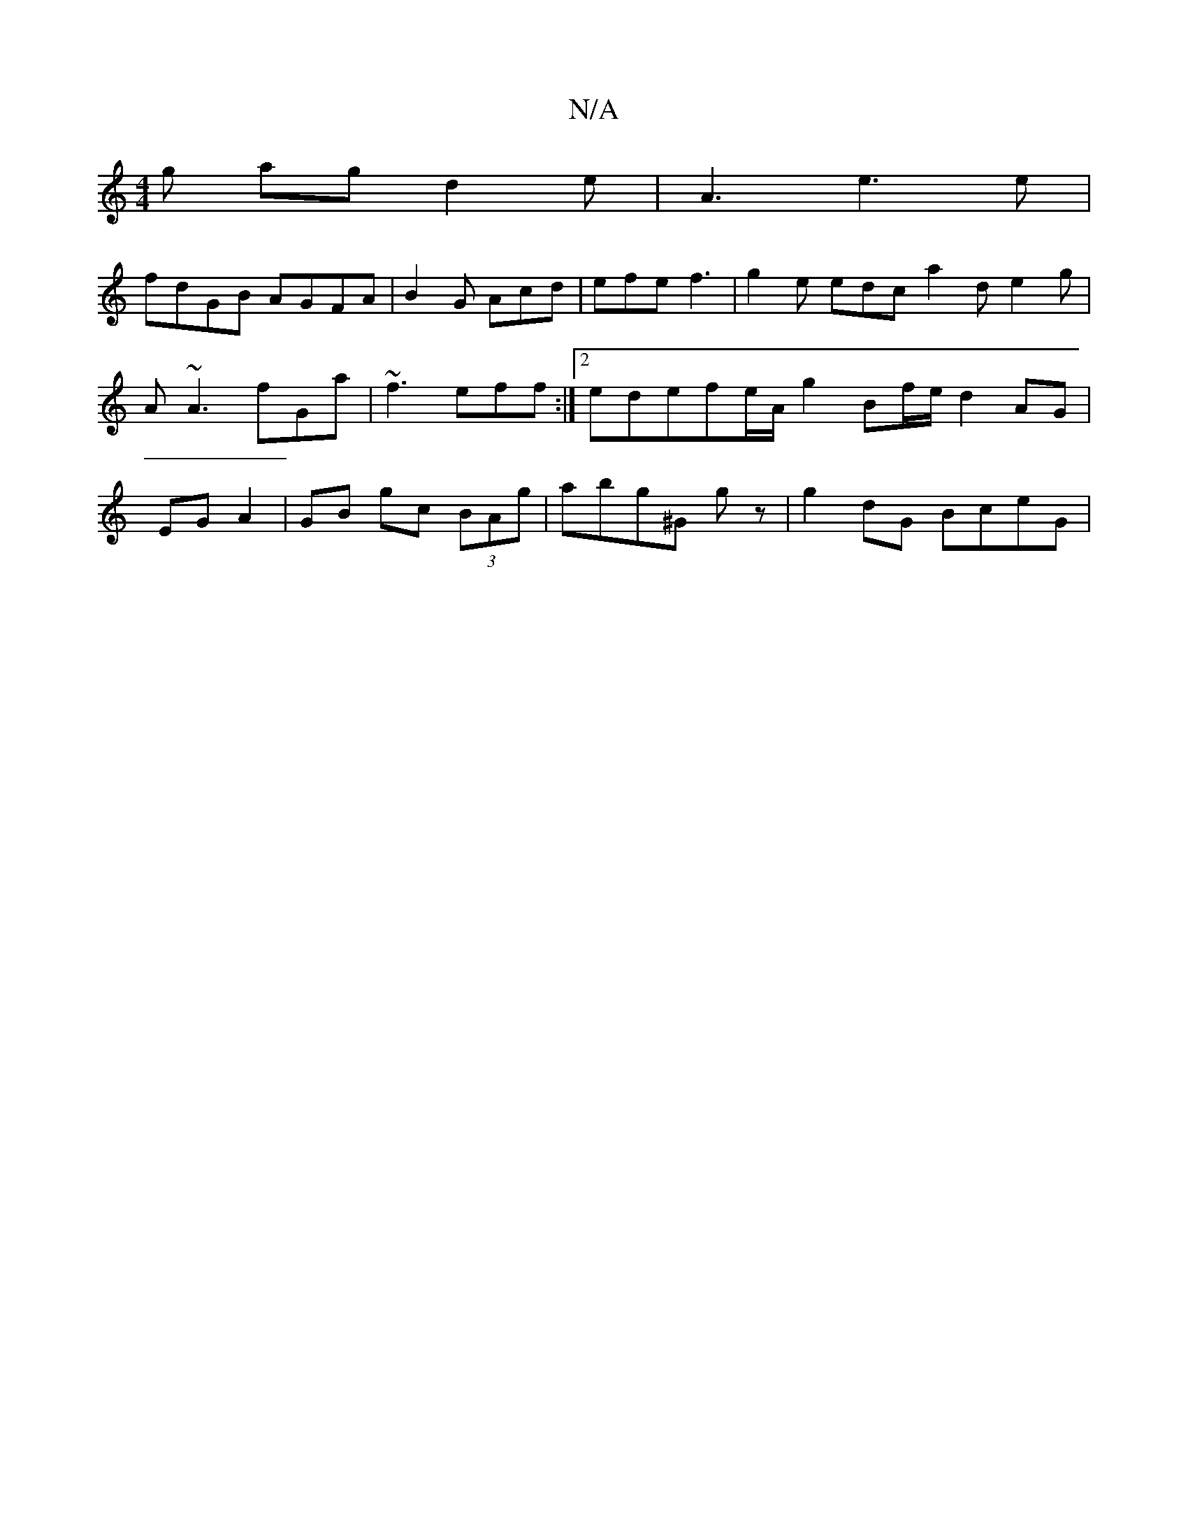 X:1
T:N/A
M:4/4
R:N/A
K:Cmajor
/g ag d2e | A3 e3e |
fdGB AGFA | B2G Acd|efe f3|g2e edc a2d e2g| A~A3 fGa|~f3 eff :|2 edefe/A/ g2 Bf/e/ d2 AG|EG A2|GB gc (3BAg|abg^G G'z|g2dG BceG | "F#m)AmB G2 B BdB|cde cAB|Bcd edc AGF|D2B Ade | dA